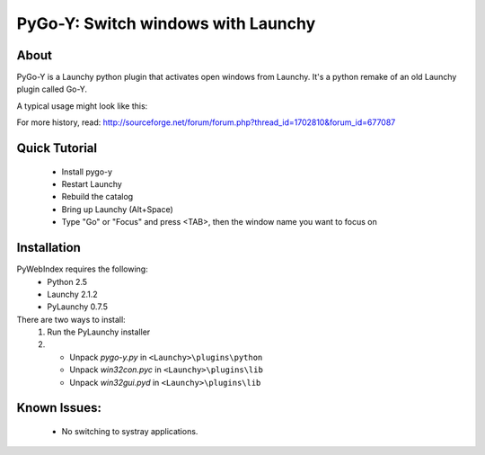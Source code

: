 ﻿.. _pygoy:

PyGo-Y: Switch windows with Launchy
===========================================

About
------
PyGo-Y is a Launchy python plugin that activates open windows from Launchy. It's a python remake of an old Launchy plugin called Go-Y.

A typical usage might look like this:

.. image:: ./images/pygo-y.png

For more history, read: http://sourceforge.net/forum/forum.php?thread_id=1702810&forum_id=677087

Quick Tutorial
----------------
 * Install pygo-y
 * Restart Launchy 
 * Rebuild the catalog 
 * Bring up Launchy (Alt+Space) 
 * Type "Go" or "Focus" and press <TAB>, then the window name you want to focus on 
 
Installation
---------------
PyWebIndex requires the following:
 * Python 2.5
 * Launchy 2.1.2
 * PyLaunchy 0.7.5

There are two ways to install:
 1. Run the PyLaunchy installer
 2. * Unpack *pygo-y.py* in ``<Launchy>\plugins\python``
    * Unpack *win32con.pyc* in ``<Launchy>\plugins\lib``
    * Unpack *win32gui.pyd* in ``<Launchy>\plugins\lib``
 
Known Issues:
--------------
 * No switching to systray applications.
